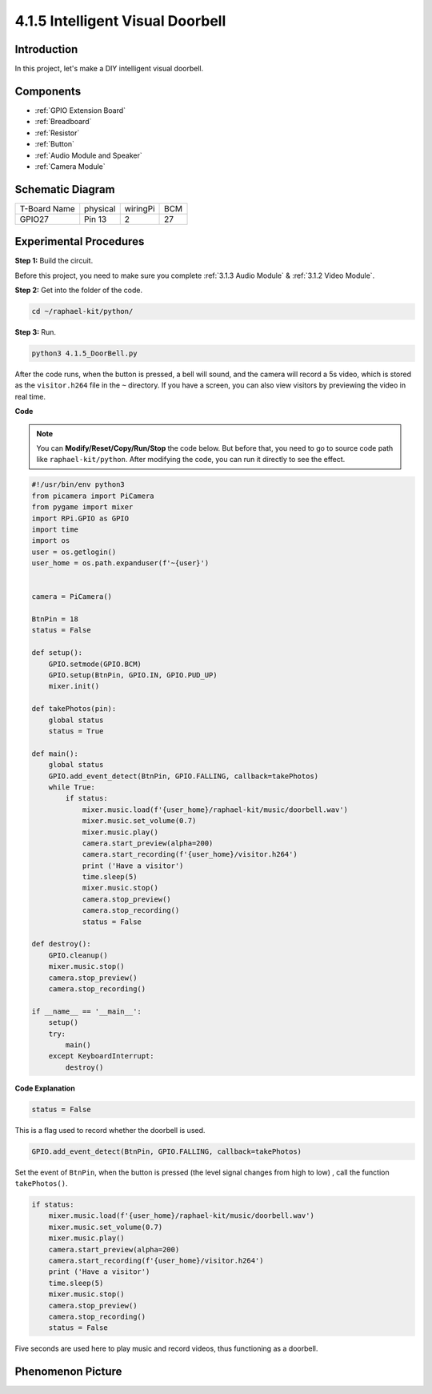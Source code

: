 4.1.5 Intelligent Visual Doorbell
==========================================

Introduction
-----------------

In this project, let's make a DIY intelligent visual doorbell.

Components
----------------

.. image:: ../img/3.1.19components.png
  :width: 800
  :align: center

* :ref:`GPIO Extension Board`
* :ref:`Breadboard`
* :ref:`Resistor`
* :ref:`Button`
* :ref:`Audio Module and Speaker`
* :ref:`Camera Module`

Schematic Diagram
-----------------------

============ ======== ======== ===
T-Board Name physical wiringPi BCM
GPIO27       Pin 13   2        27
============ ======== ======== ===

.. image:: ../img/3.1.19_schematic.png
   :width: 500
   :align: center


Experimental Procedures
------------------------------

**Step 1:** Build the circuit.

.. image:: ../img/3.1.19fritzing.png
  :width: 800
  :align: center

Before this project, you need to make sure you complete :ref:`3.1.3 Audio Module` & :ref:`3.1.2 Video Module`.

**Step 2:** Get into the folder of the code.

.. raw:: html

    <run></run>

.. code-block::

    cd ~/raphael-kit/python/

**Step 3:** Run.

.. raw:: html

    <run></run>

.. code-block::

    python3 4.1.5_DoorBell.py

After the code runs, when the button is pressed, a bell will sound, and the camera will record a 5s video, which is stored as the ``visitor.h264`` file in the ``~`` directory. If you have a screen, you can also view visitors by previewing the video in real time.

**Code**

.. note::
    You can **Modify/Reset/Copy/Run/Stop** the code below. But before that, you need to go to  source code path like ``raphael-kit/python``. After modifying the code, you can run it directly to see the effect.

.. raw:: html

    <run></run>

.. code-block:: python

    #!/usr/bin/env python3
    from picamera import PiCamera
    from pygame import mixer
    import RPi.GPIO as GPIO
    import time
    import os
    user = os.getlogin()
    user_home = os.path.expanduser(f'~{user}')


    camera = PiCamera()

    BtnPin = 18
    status = False

    def setup():
        GPIO.setmode(GPIO.BCM)
        GPIO.setup(BtnPin, GPIO.IN, GPIO.PUD_UP)
        mixer.init()

    def takePhotos(pin):
        global status
        status = True

    def main():
        global status
        GPIO.add_event_detect(BtnPin, GPIO.FALLING, callback=takePhotos)
        while True:
            if status:
                mixer.music.load(f'{user_home}/raphael-kit/music/doorbell.wav')
                mixer.music.set_volume(0.7)
                mixer.music.play()
                camera.start_preview(alpha=200)
                camera.start_recording(f'{user_home}/visitor.h264')
                print ('Have a visitor')
                time.sleep(5)
                mixer.music.stop()
                camera.stop_preview()
                camera.stop_recording()
                status = False 

    def destroy():
        GPIO.cleanup()
        mixer.music.stop()
        camera.stop_preview()
        camera.stop_recording()

    if __name__ == '__main__':
        setup()
        try:
            main()
        except KeyboardInterrupt:
            destroy()

**Code Explanation**

.. code-block:: python

    status = False

This is a flag used to record whether the doorbell is used.

.. code-block:: python

    GPIO.add_event_detect(BtnPin, GPIO.FALLING, callback=takePhotos)

Set the event of ``BtnPin``, when the button is pressed (the level signal changes from high to low) , call the function ``takePhotos()``.

.. code-block:: python

    if status:
        mixer.music.load(f'{user_home}/raphael-kit/music/doorbell.wav')
        mixer.music.set_volume(0.7)
        mixer.music.play()
        camera.start_preview(alpha=200)
        camera.start_recording(f'{user_home}/visitor.h264')
        print ('Have a visitor')
        time.sleep(5)
        mixer.music.stop()
        camera.stop_preview()
        camera.stop_recording()
        status = False 

Five seconds are used here to play music and record videos, thus functioning as a doorbell.


Phenomenon Picture
------------------------

.. image:: ../img/4.1.5door_bell.JPG
   :align: center


